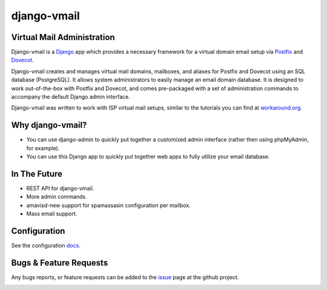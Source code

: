============
django-vmail
============

Virtual Mail Administration
---------------------------

Django-vmail is a  Django_ app which provides a necessary framework for a
virtual domain email setup via Postfix_ and Dovecot_.

Django-vmail creates and manages virtual mail domains, mailboxes, and aliases for
Postfix and Dovecot using an SQL database (PostgreSQL).  It allows system
administrators to easily manage an email domain database.  It is designed to
work out-of-the-box with Postfix and Dovecot, and comes pre-packaged with a
set of administration commands to accompany the default Django admin
interface.

Django-vmail was written to work with ISP virtual mail setups, similar to the
tutorials you can find at `workaround.org`__.

Why django-vmail?
-----------------
* You can use django-admin to quickly put together a customized admin
  interface (rather then using phpMyAdmin, for example).
* You can use this Django app to quickly put together web apps to fully
  utilize your email database.

In The Future
-------------
* REST API for django-vmail.
* More admin commands.
* amavisd-new support for spamassasin configuration per mailbox.
* Mass email support.

Configuration
-------------
See the configuration docs_.

Bugs & Feature Requests
-----------------------
Any bugs reports, or feature requests can be added to the issue_ page at the github project.

.. image:: https://d2weczhvl823v0.cloudfront.net/lgunsch/django-vmail/trend.png
   :alt: Bitdeli badge
   :target: https://bitdeli.com/free

.. _docs: ./docs/configuration.rst
.. _issue: https://github.com/lgunsch/django-vmail/issues
.. _Workaround: https://workaround.org/ispmail
.. _Django: https://www.djangoproject.com/
.. _Dovecot: http://www.dovecot.org/
.. _Postfix: http://www.postfix.org/

__ Workaround_
